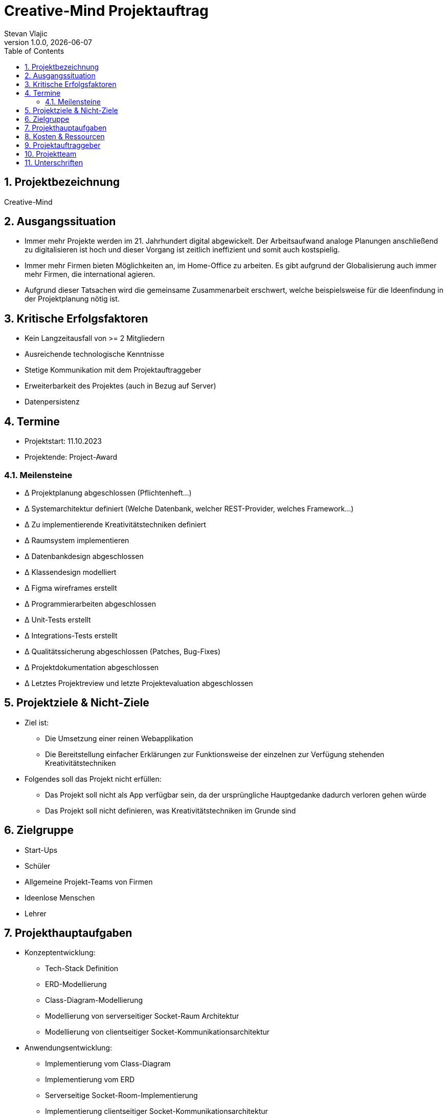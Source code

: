 = Creative-Mind Projektauftrag
Stevan Vlajic
1.0.0, {docdate}
//:toc-placement!:  // prevents the generation of the doc at this position, so it can be printed afterwards
:icons: font
:sectnums:
:toc: left
:experimental:

== Projektbezeichnung 

Creative-Mind

== Ausgangssituation
* Immer mehr Projekte werden im 21. Jahrhundert digital abgewickelt. Der Arbeitsaufwand analoge Planungen anschließend zu digitalisieren ist hoch und dieser Vorgang ist zeitlich ineffizient und somit auch kostspielig.

* Immer mehr Firmen bieten Möglichkeiten an, im Home-Office zu arbeiten. Es gibt aufgrund der Globalisierung auch immer mehr Firmen, die international agieren.

* Aufgrund dieser Tatsachen wird die gemeinsame Zusammenarbeit erschwert, welche beispielsweise für die Ideenfindung in der Projektplanung nötig ist.

== Kritische Erfolgsfaktoren 
* Kein Langzeitausfall von >= 2 Mitgliedern
* Ausreichende technologische Kenntnisse
* Stetige Kommunikation mit dem Projektauftraggeber
* Erweiterbarkeit des Projektes (auch in Bezug auf Server)
* Datenpersistenz

== Termine 
* Projektstart: 11.10.2023
* Projektende: Project-Award

=== Meilensteine 
* Δ Projektplanung abgeschlossen (Pflichtenheft...)
* Δ Systemarchitektur definiert (Welche Datenbank, welcher REST-Provider, welches Framework...)
* Δ Zu implementierende Kreativitätstechniken definiert
* Δ Raumsystem implementieren
* Δ Datenbankdesign abgeschlossen
* Δ Klassendesign modelliert
* Δ Figma wireframes erstellt
* Δ Programmierarbeiten abgeschlossen
* Δ Unit-Tests erstellt
* Δ Integrations-Tests erstellt
* Δ Qualitätssicherung abgeschlossen (Patches, Bug-Fixes)
* Δ Projektdokumentation abgeschlossen
* Δ Letztes Projektreview und letzte Projektevaluation abgeschlossen

== Projektziele & Nicht-Ziele 
* Ziel ist:
** Die Umsetzung einer reinen Webapplikation
** Die Bereitstellung einfacher Erklärungen zur Funktionsweise der einzelnen zur Verfügung stehenden Kreativitätstechniken
* Folgendes soll das Projekt nicht erfüllen:
** Das Projekt soll nicht als App verfügbar sein, da der ursprüngliche Hauptgedanke dadurch verloren gehen würde
** Das Projekt soll nicht definieren, was Kreativitätstechniken im Grunde sind

== Zielgruppe 
* Start-Ups
* Schüler
* Allgemeine Projekt-Teams von Firmen
* Ideenlose Menschen
* Lehrer

== Projekthauptaufgaben 
* Konzeptentwicklung:
** Tech-Stack Definition
** ERD-Modellierung
** Class-Diagram-Modellierung
** Modellierung von serverseitiger Socket-Raum Architektur
** Modellierung von clientseitiger Socket-Kommunikationsarchitektur
* Anwendungsentwicklung:
** Implementierung vom Class-Diagram
** Implementierung vom ERD
** Serverseitige Socket-Room-Implementierung
** Implementierung clientseitiger Socket-Kommunikationsarchitektur
* Benutzeroberflächendesign:
** Logoentwicklung
** Definition von zu verwendenden Icons & Front-End libraries
** Konzeptionelle Wireframeentwicklung via Figma
** Konkrete Wireframeimplementierung
* Inhaltserstellung:
** Definition von zu implementierenden Kreativitätstechniken
** Integration von den definierten Kreativitätstechniken
* Gamification-Elemente: (Endnutzer dazu bewegen, Creative-Mind zu nutzen)
** Elemente richtig strukturieren und einbinden
** Spielerische Elemente einbinden
* Deployment:
** Konkrete Deploymentserver definieren
** Deploymentserver einrichten
** Front-End mit Domain verknüpfen -> Productionready
** Mit dem Projekt in die Production gehen
* Last Steps:
** Productionfähigkeit vom Projekt gewährleisten
*** Projekt muss zum Zeitpunkt der Abschlusspräsentation vorführbar sein
** Projektpräsentation vorbereiten

== Kosten & Ressourcen 
* Oracle-Cloud-Server (Hosting): Gratis / LeoCloud
* Domain: 12.90/Jahr
* Kiste Bier 24-Stück: 25.90€/Sprint

== Projektauftraggeber 
* Prof. Christian Aberger
* Prof. David Klewein

== Projektteam
* [Jonas Fröller](https://github.com/jonasfroeller) (Entwickler)
* [Stevan Vlajic](https://github.com/stevan06v) (Scrum-Master)
* [Mattias Wolfslehner](https://github.com/MattiasWolfslehner) (Product-Owner/Communicator)
* [Christoph Ursprung](https://github.com/GitChrisHTL) (Entwickler)
* [Isabell Schnalzenberger](https://github.com/schnalzenberger0502) (Entwickler)

== Unterschriften 

Unterschrift (Prof. Aberger): + 

Unterschrift (Prof. Klewein): +

